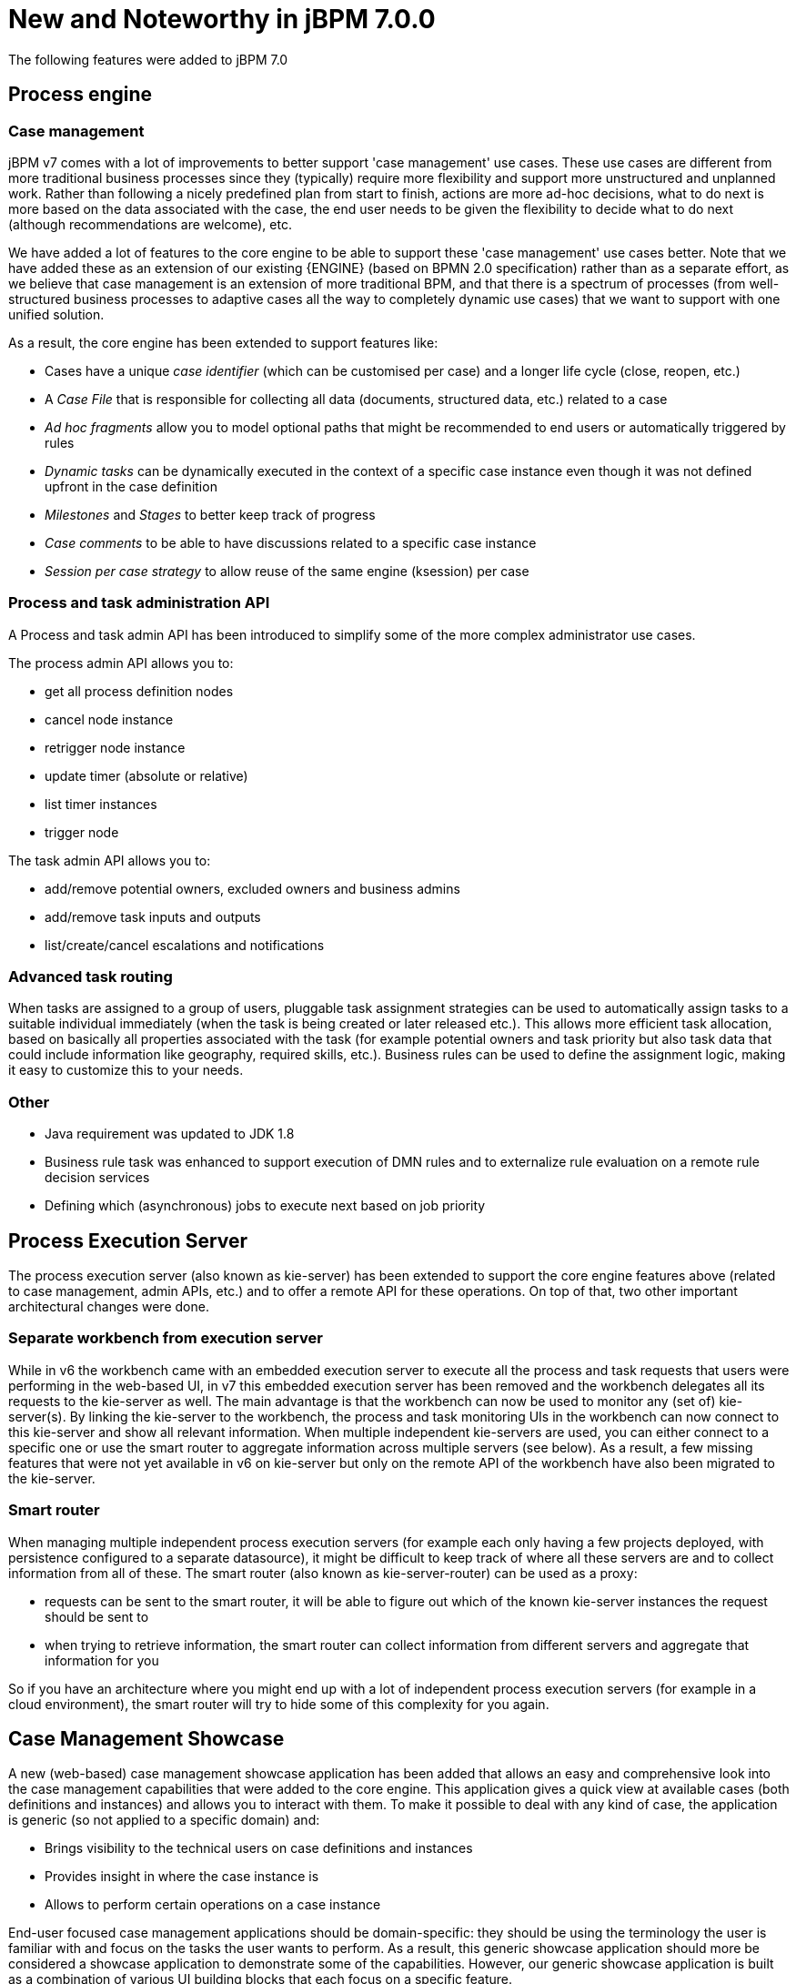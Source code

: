[[_jbpmreleasenotes700]]

= New and Noteworthy in jBPM 7.0.0

The following features were added to jBPM 7.0

== Process engine

=== Case management

jBPM v7 comes with a lot of improvements to better support 'case management' use cases.  These use cases are different from more traditional business processes since they (typically) require more flexibility and support more unstructured and unplanned work.  Rather than following a nicely predefined plan from start to finish, actions are more ad-hoc decisions, what to do next is more based on the data associated with the case, the end user needs to be given the flexibility to decide what to do next (although recommendations are welcome), etc.

We have added a lot of features to the core engine to be able to support these 'case management' use cases better.  Note that we have added these as an extension of our existing {ENGINE} (based on BPMN 2.0 specification) rather than as a separate effort, as we believe that case management is an extension of more traditional BPM, and that there is a spectrum of processes (from well-structured business processes to adaptive cases all the way to completely dynamic use cases) that we want to support with one unified solution.

As a result, the core engine has been extended to support features like:

** Cases have a unique _case identifier_ (which can be customised per case) and a longer life cycle (close, reopen, etc.)
** A _Case File_ that is responsible for collecting all data (documents, structured data, etc.) related to a case
** _Ad hoc fragments_ allow you to model optional paths that might be recommended to end users or automatically triggered by rules
** _Dynamic tasks_ can be dynamically executed in the context of a specific case instance even though it was not defined upfront in the case definition
** _Milestones_ and _Stages_ to better keep track of progress
** _Case comments_ to be able to have discussions related to a specific case instance
** _Session per case strategy_ to allow reuse of the same engine (ksession) per case

=== Process and task administration API

A Process and task admin API has been introduced to simplify some of the more complex administrator use cases.

The process admin API allows you to:

** get all process definition nodes
** cancel node instance
** retrigger node instance
** update timer (absolute or relative)
** list timer instances
** trigger node

The task admin API allows you to:

** add/remove potential owners, excluded owners and business admins
** add/remove task inputs and outputs
** list/create/cancel escalations and notifications

=== Advanced task routing

When tasks are assigned to a group of users, pluggable task assignment strategies can be used to automatically assign tasks to a suitable individual immediately (when the task is being created or later released etc.).  This allows more efficient task allocation, based on basically all properties associated with the task (for example potential owners and task priority but also task data that could include information like geography, required skills, etc.).  Business rules can be used to define the assignment logic, making it easy to customize this to your needs.

=== Other

** Java requirement was updated to JDK 1.8
** Business rule task was enhanced to support execution of DMN rules and to externalize rule evaluation on a remote rule decision services
** Defining which (asynchronous) jobs to execute next based on job priority

== Process Execution Server

The process execution server (also known as kie-server) has been extended to support the core engine features above (related to case management, admin APIs, etc.) and to offer a remote API for these operations.  On top of that, two other important architectural changes were done.

=== Separate workbench from execution server

While in v6 the workbench came with an embedded execution server to execute all the process and task requests that users were performing in the web-based UI, in v7 this embedded execution server has been removed and the workbench delegates all its requests to the kie-server as well.  The main advantage is that the workbench can now be used to monitor any (set of) kie-server(s).  By linking the kie-server to the workbench, the process and task monitoring UIs in the workbench can now connect to this kie-server and show all relevant information.  When multiple independent kie-servers are used, you can either connect to a specific one or use the smart router to aggregate information across multiple servers (see below).  As a result, a few missing features that were not yet available in v6 on kie-server but only on the remote API of the workbench have also been migrated to the kie-server.

=== Smart router

When managing multiple independent process execution servers (for example each only having a few projects deployed, with persistence configured to a separate datasource), it might be difficult to keep track of where all these servers are and to collect information from all of these.  The smart router (also known as kie-server-router) can be used as a proxy:

** requests can be sent to the smart router, it will be able to figure out which of the known kie-server instances the request should be sent to
** when trying to retrieve information, the smart router can collect information from different servers and aggregate that information for you

So if you have an architecture where you might end up with a lot of independent process execution servers (for example in a cloud environment), the smart router will try to hide some of this complexity for you again.

== Case Management Showcase

A new (web-based) case management showcase application has been added that allows an easy and comprehensive look into the case management capabilities that were added to the core engine. This application gives a quick view at available cases (both definitions and instances) and allows you to interact with them.  To make it possible to deal with any kind of case, the application is generic (so not applied to a specific domain) and:

** Brings visibility to the technical users on case definitions and instances
** Provides insight in where the case instance is
** Allows to perform certain operations on a case instance

End-user focused case management applications should be domain-specific: they should be using the terminology the user is familiar with and focus on the tasks the user wants to perform.  As a result, this generic showcase application should more be considered a showcase application to demonstrate some of the capabilities.  However, our generic showcase application is built as a combination of various UI building blocks that each focus on a specific feature.

In this version we can find the following _building blocks_:

* _Case List_.
Allows sort and filter the case list, perform general case operations and start new cases.

.Case List building block,list de cases that are accesible by the user
image::jbpmImages/ReleaseNotes/CaseManagementCasesList.png[align="center"]

* _Case Details_.
* _Case Stages_.
* _Case Comments_.
* _Case Roles_.
* _Case Milestones_.
* _Case Overview_.
This building block, provides a generic, building block composition and exposes the general
case actions like 'Complete'.

.Case Overview brings a default building block composition
image::jbpmImages/ReleaseNotes/CaseManagementCaseVisualization.png[align="center"]

This application can be used standalone or can be automatically provisioned by workbench and accessible from within the workbench UI.

.Case Management Showcase access from Workbench
image::jbpmImages/ReleaseNotes/CaseManagementWorkbenchLink.png[align="center"]

IMPORTANT: The Case Management Showcase application launcher is only available from the workbench UI if the application
has been automatically provisioned or a url has been provided via org.jbpm.casemgmt.showcase.url system property.

== Workbench

Apart from the generic improvements to the workbench (listed below in a separate section), there are also some jBPM-specific enhancements in the workbench.

=== Case management in the workbench

To better support case management, following enhancements were added:

** When creating a new project, you can choose to create a case management project.  This will auto-configure some additional services for you that are typically used in the context of case management.
** Our web-based process designer has been extended with a few more properties and custom service tasks to support some of the new features related to case management.

=== Business Dashboards

The _Business Dashboards_ section in the top menu bar opens up a new perspective which can be used to
author brand new dashboards.

.Business Dashboards Perspective
image::jbpmImages/ReleaseNotes/ContentManagementPerspective.png[align="center"]

From this very new perspective, aside from creating new content, it is also possible to change the layout of the top
menu bar by adding, removing or moving entries around. The menu entries are linked to existing perspectives and can
be modified, thus making extremely easy to create and publish new perspectives in the top menu bar.

Altogether, it provides a rich environment which allows for both changes in the application content and its menus. A
detailed introduction to the new solution can be found at the <<_sect_bam_businessdashboards,Business Dashboards>> section.

IMPORTANT: Notice, the former dashboard tooling was a separated web application. The new solution has been
completely rewritten from scratch and it is fully integrated in the workbench.

=== New columns available on process instances, tasks and jobs

The following columns have been added to the corresponding perspectives:

** Process instance list perspective: Last update and correlation key.
** Task list: Last update, correlation key (of the associated process instance ID), process instance description (of the associated process instance).
** Jobs perspective:  Name of the associated process (if any), ID of the associated process instance (if any), Description of the associated process instance (if any).

These columns are sometimes optional so some of them aren't displayed by default. In order to show them it's necessary to select them in the column picker of the corresponding table.

=== Process Designer (Preview)

We are working on a completely *new web-based process designer*, and this release introduces a early preview (where we only support a small subset of the full feature set).

The new jBPM process designer, also known as _Stunner_, is an open-source software that brings to users exciting representation and authoring capabilities for business process diagrams. It is completely focused on, built and designed for end users, providing an easy yet powerful and rich modelling experience.

The following image shows an example of a BPMN2 diagram authoring screen:

.Stunner - BPMN2 Diagram authoring screen
image::jbpmImages/ReleaseNotes/StunnerAuthoringScreen.png[align="center"]

Our long-term experience along with the community and customers' feedback have allowed us to bring the most state-of-the-art modelling tool.

Built as an open-source library, it is intended for developers as well, providing useful customization and extensibility capabilities.

[IMPORTANT]
====
The following two process designers are included in the workbench: the already existing JBPM Designer and the Stunner, the new one. It is important to notice that the previously existing jBPM Designer is still being considered the full BPMN compliant process designer for production and regular use, meanwhile Stunner is available as a _preview feature_, supporting only a few BPMN elements. More amazing features are still on progress.
====

[NOTE]
====
image:ReleaseNotes/StunnerNewAssetPopup.png[align="right",float="right"] The new jBPM process designer (Stunner) can be only used when creating new BPMN diagrams from scratch, being associated with the _Business Process (Preview)_ resources.
====

Some of the key features currently available are:

- Visual authoring and representation capabilities for diagrams
- Runtime server and client side processing, validation, and constraint features
- Rich client multi-platform support
- Rich set of client features - complex shapes, toolboxes, poly-line support, animations, layout alignment and distribution, keyboard integration and much more
- Rich set of client components - viewer, editor and preview authoring modes, components palette, visual diagram structure , property editors, and toolbars
- Properties rendering and authoring capabilities by extensible an form mechanism
- Easy extensibility of data models, behaviors, validations, constraints, and shapes
- Additional serialization formats
- Native workbench integration
- Built-in support for HTML5 & canvas
- Built-in BPMN2 support


=== Form Modeler (Preview)

jBPM v7 includes a preview of the new Form Modeler. This new version comes with an improved _Look and Feel_ and improvements to simplify the form creation and rendering.

Some of the new features are:

** Form Layout based on Bootstrap Grid System
** _Drag & Drop_ Form Editor to simplify the form composition
** New widget library including TextBoxes, TextAreas, DatePickers, ListBoxes, Radios, Nested Forms
** Supports both simple Data Types (such as String, numbers, boolean) and Data Objects created using the Data Modeler
** Ability to easily generate forms for Data Objects and Business Processes. Improved way to modify field bindings over the previous jBPM Form Modeler
** Field validation based on http://beanvalidation.org/1.1/spec/[Bean Validation]

.New Form Editor (Preview)
image::jbpmImages/ReleaseNotes/Forms-FormEditor.png[align="center"]

.New forms are fully integrated on the jBPM runtime
image::jbpmImages/ReleaseNotes/Forms-jBPMIntegration.png[align="center"]
